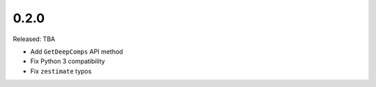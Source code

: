 0.2.0
=====

Released: TBA

- Add ``GetDeepComps`` API method
- Fix Python 3 compatibility
- Fix ``zestimate`` typos
